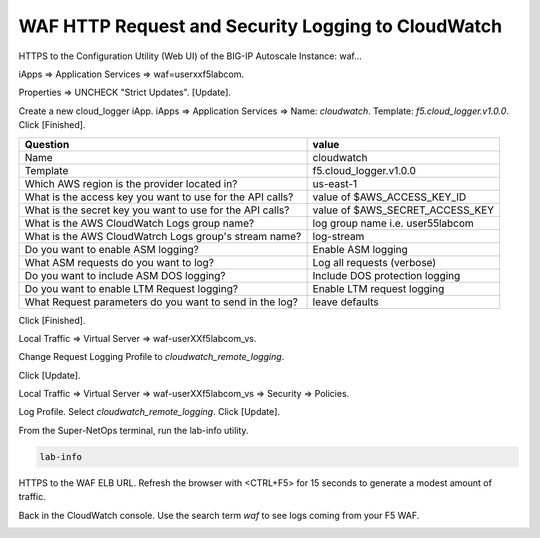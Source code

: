 WAF HTTP Request and Security Logging to CloudWatch
===================================================

HTTPS to the Configuration Utility (Web UI) of the BIG-IP Autoscale Instance: waf...

iApps => Application Services => waf=userxxf5labcom.

.. image:: ./images/21a_disable_strict_updates.png
  :scale: 50%

Properties => UNCHECK "Strict Updates". [Update].

.. image:: ./images/21b_disable_strict_updates.png
  :scale: 50%

Create a new cloud_logger iApp. iApps => Application Services => Name: `cloudwatch`. Template: `f5.cloud_logger.v1.0.0`. Click [Finished].

+--------------------------------------------------------------+----------------------------------+
| Question                                                     | value                            |
+==============================================================+==================================+
| Name                                                         | cloudwatch                       |
+--------------------------------------------------------------+----------------------------------+
| Template                                                     | f5.cloud_logger.v1.0.0           |
+--------------------------------------------------------------+----------------------------------+
| Which AWS region is the provider located in?                 | us-east-1                        |
+--------------------------------------------------------------+----------------------------------+
| What is the access key you want to use for the API calls?    | value of $AWS_ACCESS_KEY_ID      |
+--------------------------------------------------------------+----------------------------------+
| What is the secret key you want to use for the API calls?    | value of $AWS_SECRET_ACCESS_KEY  |
+--------------------------------------------------------------+----------------------------------+
| What is the AWS CloudWatch Logs group name?                  | log group name i.e. user55labcom |
+--------------------------------------------------------------+----------------------------------+
| What is the AWS CloudWatrch Logs group's stream name?        | log-stream                       |
+--------------------------------------------------------------+----------------------------------+
| Do you want to enable ASM logging?                           | Enable ASM logging               |
+--------------------------------------------------------------+----------------------------------+
| What ASM requests do you want to log?                        | Log all requests (verbose)       |
+--------------------------------------------------------------+----------------------------------+
| Do you want to include ASM DOS logging?                      | Include DOS protection logging   |
+--------------------------------------------------------------+----------------------------------+
| Do you want to enable LTM Request logging?                   | Enable LTM request logging       |
+--------------------------------------------------------------+----------------------------------+
| What Request parameters do you want to send in the log?      | leave defaults                   |
+--------------------------------------------------------------+----------------------------------+

Click [Finished].

.. image:: ./images/22_cloud_logging_waf.png
  :scale: 50%

Local Traffic => Virtual Server => waf-userXXf5labcom_vs.

.. image:: ./images/24_request_logging_waf.png
  :scale: 50%

Change Request Logging Profile to `cloudwatch_remote_logging`.

.. image:: ./images/25_request_logging_waf.png
  :scale: 50%

Click [Update].

.. image:: ./images/26_request_logging_update.png
  :scale: 50%

Local Traffic => Virtual Server => waf-userXXf5labcom_vs => Security => Policies.

.. image:: ./images/26a_request_logging_security.png
  :scale: 50%

Log Profile. Select `cloudwatch_remote_logging`. Click [Update].

.. image:: ./images/26b_request_logging_security.png
  :scale: 50%

From the Super-NetOps terminal, run the lab-info utility.

.. code-block:: bash

   lab-info
   
HTTPS to the WAF ELB URL. Refresh the browser with <CTRL+F5> for 15 seconds to generate a modest amount of traffic.

.. image:: ./images/28_refresh_waf_url.png
  :scale: 50%

Back in the CloudWatch console. Use the search term `waf` to see logs coming from your F5 WAF.

.. image:: ./images/29_waf_cloudwatch.png
  :scale: 50%

